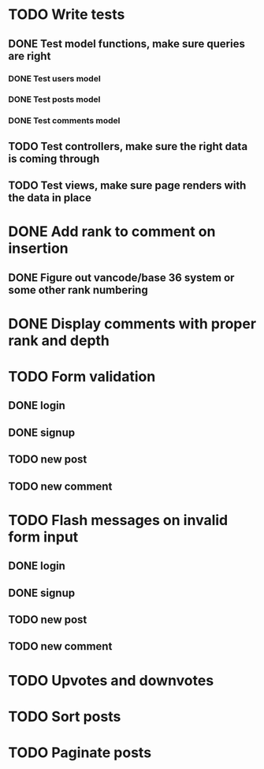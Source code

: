 * TODO Write tests
** DONE Test model functions, make sure queries are right
   CLOSED: [2015-03-23 Mon 19:27]
*** DONE Test users model
    CLOSED: [2015-03-22 Sun 20:24]
*** DONE Test posts model
    CLOSED: [2015-03-23 Mon 18:30]
*** DONE Test comments model
    CLOSED: [2015-03-23 Mon 19:27]
** TODO Test controllers, make sure the right data is coming through
** TODO Test views, make sure page renders with the data in place
* DONE Add rank to comment on insertion
  CLOSED: [2015-03-23 Mon 23:18]
** DONE Figure out vancode/base 36 system or some other rank numbering
   CLOSED: [2015-03-25 Wed 20:00]
* DONE Display comments with proper rank and depth
  CLOSED: [2015-03-25 Wed 19:25]
* TODO Form validation
** DONE login
   CLOSED: [2015-03-25 Wed 19:59]
** DONE signup
   CLOSED: [2015-03-25 Wed 19:59]
** TODO new post
** TODO new comment
* TODO Flash messages on invalid form input
** DONE login
   CLOSED: [2015-03-25 Wed 19:59]
** DONE signup
   CLOSED: [2015-03-25 Wed 20:17]
** TODO new post
** TODO new comment
* TODO Upvotes and downvotes
* TODO Sort posts
* TODO Paginate posts
